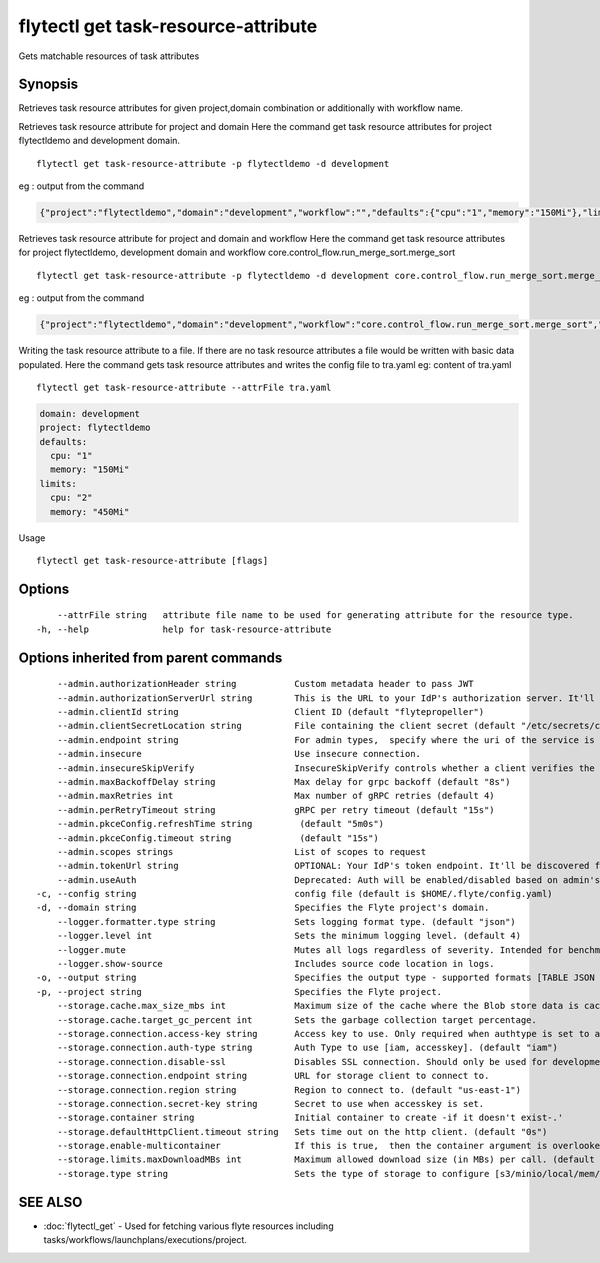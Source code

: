 .. _flytectl_get_task-resource-attribute:

flytectl get task-resource-attribute
------------------------------------

Gets matchable resources of task attributes

Synopsis
~~~~~~~~



Retrieves task  resource attributes for given project,domain combination or additionally with workflow name.

Retrieves task resource attribute for project and domain
Here the command get task resource attributes for  project flytectldemo and development domain.
::

 flytectl get task-resource-attribute -p flytectldemo -d development 

eg : output from the command

.. code-block:: json

 {"project":"flytectldemo","domain":"development","workflow":"","defaults":{"cpu":"1","memory":"150Mi"},"limits":{"cpu":"2","memory":"450Mi"}}

Retrieves task resource attribute for project and domain and workflow
Here the command get task resource attributes for  project flytectldemo, development domain and workflow core.control_flow.run_merge_sort.merge_sort
::

 flytectl get task-resource-attribute -p flytectldemo -d development core.control_flow.run_merge_sort.merge_sort

eg : output from the command

.. code-block:: json

 {"project":"flytectldemo","domain":"development","workflow":"core.control_flow.run_merge_sort.merge_sort","defaults":{"cpu":"1","memory":"150Mi"},"limits":{"cpu":"2","memory":"450Mi"}}


Writing the task resource attribute to a file. If there are no task resource attributes a file would be written with basic data populated.
Here the command gets task resource attributes and writes the config file to tra.yaml
eg:  content of tra.yaml

::

 flytectl get task-resource-attribute --attrFile tra.yaml


.. code-block:: yaml

    domain: development
    project: flytectldemo
    defaults:
      cpu: "1"
      memory: "150Mi"
    limits:
      cpu: "2"
      memory: "450Mi"

Usage


::

  flytectl get task-resource-attribute [flags]

Options
~~~~~~~

::

      --attrFile string   attribute file name to be used for generating attribute for the resource type.
  -h, --help              help for task-resource-attribute

Options inherited from parent commands
~~~~~~~~~~~~~~~~~~~~~~~~~~~~~~~~~~~~~~

::

      --admin.authorizationHeader string           Custom metadata header to pass JWT
      --admin.authorizationServerUrl string        This is the URL to your IdP's authorization server. It'll default to Endpoint
      --admin.clientId string                      Client ID (default "flytepropeller")
      --admin.clientSecretLocation string          File containing the client secret (default "/etc/secrets/client_secret")
      --admin.endpoint string                      For admin types,  specify where the uri of the service is located.
      --admin.insecure                             Use insecure connection.
      --admin.insecureSkipVerify                   InsecureSkipVerify controls whether a client verifies the server's certificate chain and host name. Caution : shouldn't be use for production usecases'
      --admin.maxBackoffDelay string               Max delay for grpc backoff (default "8s")
      --admin.maxRetries int                       Max number of gRPC retries (default 4)
      --admin.perRetryTimeout string               gRPC per retry timeout (default "15s")
      --admin.pkceConfig.refreshTime string         (default "5m0s")
      --admin.pkceConfig.timeout string             (default "15s")
      --admin.scopes strings                       List of scopes to request
      --admin.tokenUrl string                      OPTIONAL: Your IdP's token endpoint. It'll be discovered from flyte admin's OAuth Metadata endpoint if not provided.
      --admin.useAuth                              Deprecated: Auth will be enabled/disabled based on admin's dynamically discovered information.
  -c, --config string                              config file (default is $HOME/.flyte/config.yaml)
  -d, --domain string                              Specifies the Flyte project's domain.
      --logger.formatter.type string               Sets logging format type. (default "json")
      --logger.level int                           Sets the minimum logging level. (default 4)
      --logger.mute                                Mutes all logs regardless of severity. Intended for benchmarks/tests only.
      --logger.show-source                         Includes source code location in logs.
  -o, --output string                              Specifies the output type - supported formats [TABLE JSON YAML DOT DOTURL]. NOTE: dot, doturl are only supported for Workflow (default "TABLE")
  -p, --project string                             Specifies the Flyte project.
      --storage.cache.max_size_mbs int             Maximum size of the cache where the Blob store data is cached in-memory. If not specified or set to 0,  cache is not used
      --storage.cache.target_gc_percent int        Sets the garbage collection target percentage.
      --storage.connection.access-key string       Access key to use. Only required when authtype is set to accesskey.
      --storage.connection.auth-type string        Auth Type to use [iam, accesskey]. (default "iam")
      --storage.connection.disable-ssl             Disables SSL connection. Should only be used for development.
      --storage.connection.endpoint string         URL for storage client to connect to.
      --storage.connection.region string           Region to connect to. (default "us-east-1")
      --storage.connection.secret-key string       Secret to use when accesskey is set.
      --storage.container string                   Initial container to create -if it doesn't exist-.'
      --storage.defaultHttpClient.timeout string   Sets time out on the http client. (default "0s")
      --storage.enable-multicontainer              If this is true,  then the container argument is overlooked and redundant. This config will automatically open new connections to new containers/buckets as they are encountered
      --storage.limits.maxDownloadMBs int          Maximum allowed download size (in MBs) per call. (default 2)
      --storage.type string                        Sets the type of storage to configure [s3/minio/local/mem/stow]. (default "s3")

SEE ALSO
~~~~~~~~

* :doc:`flytectl_get` 	 - Used for fetching various flyte resources including tasks/workflows/launchplans/executions/project.

